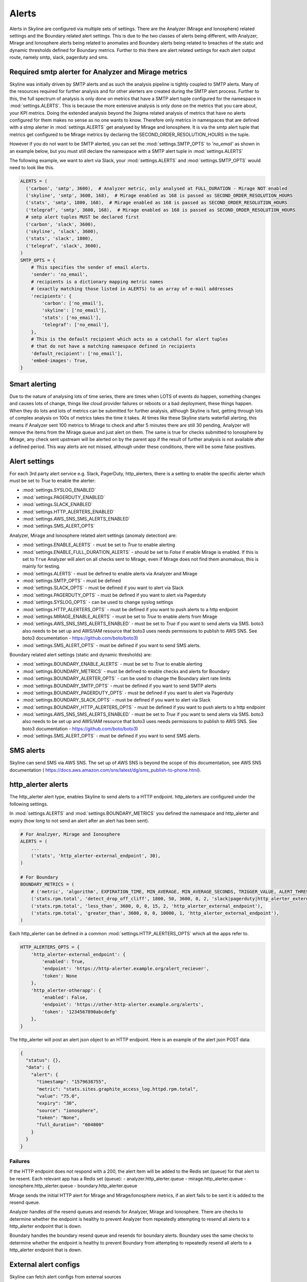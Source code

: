 ======
Alerts
======

Alerts in Skyline are configured via multiple sets of settings.  There are the
Analyzer (Mirage and Ionosphere) related settings and the Boundary related
alert settings.  This is due to the two classes of alerts being different,
with Analyzer, Mirage and Ionosphere alerts being related to anomalies and
Boundary alerts being related to breaches of the static and dynamic thresholds
defined for Boundary metrics.  Further to this there are alert related settings
for each alert output route, namely smtp, slack, pagerduty and sms.

Required smtp alerter for Analyzer and Mirage metrics
=====================================================

Skyline was initially driven by SMTP alerts and as such the analysis pipeline is
tightly coupled to SMTP alerts.  Many of the resources required for further
analysis and for other alerters are created during the SMTP alert process.
Further to this, the full spectrum of analysis is only done on metrics that have
a SMTP alert tuple configured for the namespace in :mod:`settings.ALERTS`.  This
is because the more extensive analysis is only done on the metrics that you care
about, your KPI metrics.  Doing the extended analysis beyond the 3sigma related
analysis of metrics that have no alerts configured for them makes no sense as no
one wants to know.  Therefore only metrics in namespaces that are defined with a
stmp alerter in :mod:`settings.ALERTS` get analysed by Mirage and Ionosphere.
It is via the smtp alert tuple that metrics get configured to be Mirage metrics
by declaring the SECOND_ORDER_RESOLUTION_HOURS in the tuple.

However if you do not want to be SMTP alerted, you can set the
:mod:`settings.SMTP_OPTS` to `'no_email'` as shown in an example below, but you
must still declare the namespace with a SMTP alert tuple in
:mod:`settings.ALERTS`

The following example, we want to alert via Slack, your :mod:`settings.ALERTS`
and :mod:`settings.SMTP_OPTS` would need to look like this.

.. code-block:: python

  ALERTS = (
    ('carbon', 'smtp', 3600),  # Analyzer metric, only analysed at FULL_DURATION - Mirage NOT enabled
    ('skyline', 'smtp', 3600, 168),  # Mirage enabled as 168 is passed as SECOND_ORDER_RESOLUTION_HOURS
    ('stats', 'smtp', 1800, 168),  # Mirage enabled as 168 is passed as SECOND_ORDER_RESOLUTION_HOURS
    ('telegraf', 'smtp', 3600, 168),  # Mirage enabled as 168 is passed as SECOND_ORDER_RESOLUTION_HOURS
    # smtp alert tuples MUST be declared first
    ('carbon', 'slack', 3600),
    ('skyline', 'slack', 3600),
    ('stats', 'slack', 1800),
    ('telegraf', 'slack', 3600),
  )
  SMTP_OPTS = {
      # This specifies the sender of email alerts.
      'sender': 'no_email',
      # recipients is a dictionary mapping metric names
      # (exactly matching those listed in ALERTS) to an array of e-mail addresses
      'recipients': {
          'carbon': ['no_email'],
          'skyline': ['no_email'],
          'stats': ['no_email'],
          'telegraf': ['no_email'],
      },
      # This is the default recipient which acts as a catchall for alert tuples
      # that do not have a matching namespace defined in recipients
      'default_recipient': ['no_email'],
      'embed-images': True,
  }

Smart alerting
==============

Due to the nature of analysing lots of time series, there are times when LOTS
of events do happen, something changes and causes lots of change, things like
cloud provider failures or reboots or a bad deployment, these things happen.
When they do lots and lots of metrics can be submitted for further analysis,
although Skyline is fast, getting through lots of complex analysis on 100s of
metrics takes the time it takes.  At times like these Skyline starts waterfall
alerting, this means if Analyzer sent 100 metrics to Mirage to check and after
5 minutes there are still 30 pending, Analyzer will remove the items from the
Mirage queue and just alert on them.  The same is true for checks submitted to
Ionosphere by Mirage, any check sent upstream will be alerted on by the parent
app if the result of further analysis is not available after a defined period.
This way alerts are not missed, although under these conditions, there will be
some false positives.

Alert settings
==============

For each 3rd party alert service e.g. Slack, PagerDuty, http_alerters, there is
a setting to enable the specific alerter which must be set to `True` to enable
the alerter:

- :mod:`settings.SYSLOG_ENABLED`
- :mod:`settings.PAGERDUTY_ENABLED`
- :mod:`settings.SLACK_ENABLED`
- :mod:`settings.HTTP_ALERTERS_ENABLED`
- :mod:`settings.AWS_SNS_SMS_ALERTS_ENABLED`
- :mod:`settings.SMS_ALERT_OPTS`

Analyzer, Mirage and Ionosphere related alert settings (anomaly detection) are:

- :mod:`settings.ENABLE_ALERTS` - must be set to `True` to enable alerting
- :mod:`settings.ENABLE_FULL_DURATION_ALERTS` - should be set to `False` if
  enable Mirage is enabled.  If this is set to ``True`` Analyzer will alert
  on all checks sent to Mirage, even if Mirage does not find them anomalous,
  this is mainly for testing.
- :mod:`settings.ALERTS` - must be defined to enable alerts via Analyzer and
  Mirage
- :mod:`settings.SMTP_OPTS` - must be defined
- :mod:`settings.SLACK_OPTS` - must be defined if you want to alert via Slack
- :mod:`settings.PAGERDUTY_OPTS` - must be defined if you want to alert via
  Pagerduty
- :mod:`settings.SYSLOG_OPTS` - can be used to change syslog settings
- :mod:`settings.HTTP_ALERTERS_OPTS` - must be defined if you want to push
  alerts to a http endpoint
- :mod:`settings.MIRAGE_ENABLE_ALERTS` - must be set to `True` to enable alerts
  from Mirage
- :mod:`settings.AWS_SNS_SMS_ALERTS_ENABLED` - must be set to `True` if you want
  to send alerts via SMS.  boto3 also needs to be set up and AWS/IAM resource
  that boto3 uses needs permissions to publish to AWS SNS.  See boto3
  documentation - https://github.com/boto/boto3)
- :mod:`settings.SMS_ALERT_OPTS` - must be defined if you want to send SMS
  alerts.

Boundary related alert settings (static and dynamic thresholds) are:

- :mod:`settings.BOUNDARY_ENABLE_ALERTS` - must be set to `True` to enable
  alerting
- :mod:`settings.BOUNDARY_METRICS` - must be defined to enable checks and alerts
  for Boundary
- :mod:`settings.BOUNDARY_ALERTER_OPTS` - can be used to change the Boundary
  alert rate limits
- :mod:`settings.BOUNDARY_SMTP_OPTS` - must be defined if you want to send SMTP
  alerts
- :mod:`settings.BOUNDARY_PAGERDUTY_OPTS` - must be defined if you want to alert
  via Pagerduty
- :mod:`settings.BOUNDARY_SLACK_OPTS` - must be defined if you want to alert via
  Slack
- :mod:`settings.BOUNDARY_HTTP_ALERTERS_OPTS` - must be defined if you want to
  push alerts to a http endpoint
- :mod:`settings.AWS_SNS_SMS_ALERTS_ENABLED` - must be set to `True` if you want
  to send alerts via SMS.  boto3 also needs to be set up and AWS/IAM resource
  that boto3 uses needs permissions to publish to AWS SNS.  See boto3
  documentation - https://github.com/boto/boto3)
- :mod:`settings.SMS_ALERT_OPTS` - must be defined if you want to send SMS
  alerts.

SMS alerts
==========

Skyline can send SMS via AWS SNS.  The set up of AWS SNS is beyond the scope of
this documentation, see AWS SNS documentation (
https://docs.aws.amazon.com/sns/latest/dg/sms_publish-to-phone.html).

http_alerter alerts
===================

The http_alerter alert type, enables Skyline to send alerts to a HTTP endpoint.
http_alerters are configured under the following settings.

In :mod:`settings.ALERTS` and :mod:`settings.BOUNDARY_METRICS` you defined the
namespace and http_alerter and expiry (how long to not send an alert after an
alert has been sent).

.. code-block:: python

  # For Analzyer, Mirage and Ionosphere
  ALERTS = (
      ...
      ('stats', 'http_alerter-external_endpoint', 30),
  )

  # For Boundary
  BOUNDARY_METRICS = (
      # ('metric', 'algorithm', EXPIRATION_TIME, MIN_AVERAGE, MIN_AVERAGE_SECONDS, TRIGGER_VALUE, ALERT_THRESHOLD, 'ALERT_VIAS'),
      ('stats.rpm.total', 'detect_drop_off_cliff', 1800, 50, 3600, 0, 2, 'slack|pagerduty|http_alerter_external_endpoint'),
      ('stats.rpm.total', 'less_than', 3600, 0, 0, 15, 2, 'http_alerter_external_endpoint'),
      ('stats.rpm.total', 'greater_than', 3600, 0, 0, 10000, 1, 'http_alerter_external_endpoint'),
  )

Each http_alerter can be defined in a common :mod:`settings.HTTP_ALERTERS_OPTS`
which all the apps refer to.

.. code-block:: python

  HTTP_ALERTERS_OPTS = {
      'http_alerter-external_endpoint': {
          'enabled': True,
          'endpoint': 'https://http-alerter.example.org/alert_reciever',
          'token': None
      },
      'http_alerter-otherapp': {
          'enabled': False,
          'endpoint': 'https://other-http-alerter.example.org/alerts',
          'token': '1234567890abcdefg'
      },
  }


The http_alerter will post an alert json object to an HTTP endpoint.  Here is
an example of the alert json POST data:

.. code-block:: json

  {
    "status": {},
    "data": {
      "alert": {
        "timestamp": "1579638755",
        "metric": "stats.sites.graphite_access_log.httpd.rpm.total",
        "value": "75.0",
        "expiry": "30",
        "source": "ionosphere",
        "token": "None",
        "full_duration": "604800"
      }
    }
  }

Failures
--------

If the HTTP endpoint does not respond with a 200, the alert item will be added
to the Redis set (queue) for that alert to be resent.  Each relevant app has a
Redis set (queue):
- analyzer.http_alerter.queue
- mirage.http_alerter.queue
- ionosphere.http_alerter.queue
- boundary.http_alerter.queue

Mirage sends the initial HTTP alert for Mirage and Mirage/Ionosphere metrics, if
an alert fails to be sent it is added to the resend queue.

Analyzer handles *all* the resend queues and resends for Analyzer, Mirage and
Ionosphere.  There are checks to determine whether the endpoint is healthy to
prevent Analyzer from repeatedly attempting to resend all alerts to a
http_alerter endpoint that is down.

Boundary handles the boundary resend queue and resends for boundary alerts.
Boundary uses the same checks to determine whether the endpoint is healthy to
prevent Boundary from attempting to repeatedly resend all alerts to a
http_alerter endpoint that is down.

External alert configs
======================

Skyline can fetch alert configs from external sources

- **Example**

.. code-block:: python

    EXTERNAL_ALERTS = {
        'test_alert_config': {
            'url': 'http://127.0.0.1:1500/mock_api?test_alert_config',
            'method': 'GET',
        },
        'metric_collector_1': {
            'url': 'https://example.org/alert_config',
            'method': 'POST',
            'data': {
                'token': '1234567890123456'
            },
        },
        'client_app': {
            'url': 'https://username:password@app.example.org/alerts?token=3456abcde&metrics=all',
            'method': 'GET',
        },
    }

- The external source endpoint must return a json response with a ``data`` item
  which contains named alert items with the following keys and values:

.. code-block:: json

    {"data": {
      "1": {"alerter": "http_alerter-example.org",
       "namespace_prefix": "vista.remote_hosts.example.org",
       "namespace": "nginx.GET",
       "expiration": "3600",
       "second_order_resolution": "604800",
       "learn_days": "30",
       "inactive_after": "1800"},
      "nginx_errors": {"alerter": "http_alerter-example.org",
       "namespace_prefix": "vista.remote_hosts.example.org",
       "namespace": "nginx.errors",
       "expiration": "900",
       "second_order_resolution": "86400",
       "learn_days": "30",
       "inactive_after": "1800"}
      }
    }
